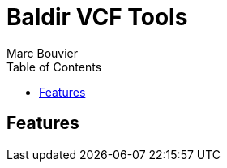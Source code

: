 = Baldir VCF Tools
:author: Marc Bouvier
:revealjs_controls: true
:revealjs_progress: true
:revealjs_hash: true
:highlightjs-theme: https://highlightjs.org/static/demo/styles/agate.css
//:revealjs_theme: beige
//:revealjs_theme: black
//:revealjs_theme: league
//:revealjs_theme: night
//:revealjs_theme: serif
//:revealjs_theme: simple
//:revealjs_theme: sky
//:revealjs_theme: solarized
:revealjs_theme: white
:revealjs_margin: 0.3
:outdir: ../docs
:imagesdir: assets
:toc: auto

== Features




ifdef::backend-revealjs[]

== Other formats available

* link:output.pdf[Pdf]
* link:output.epub[Ebook]
* link:output.docbook.xml[Docbook]
* link:output.docx[Docx]

endif::[]